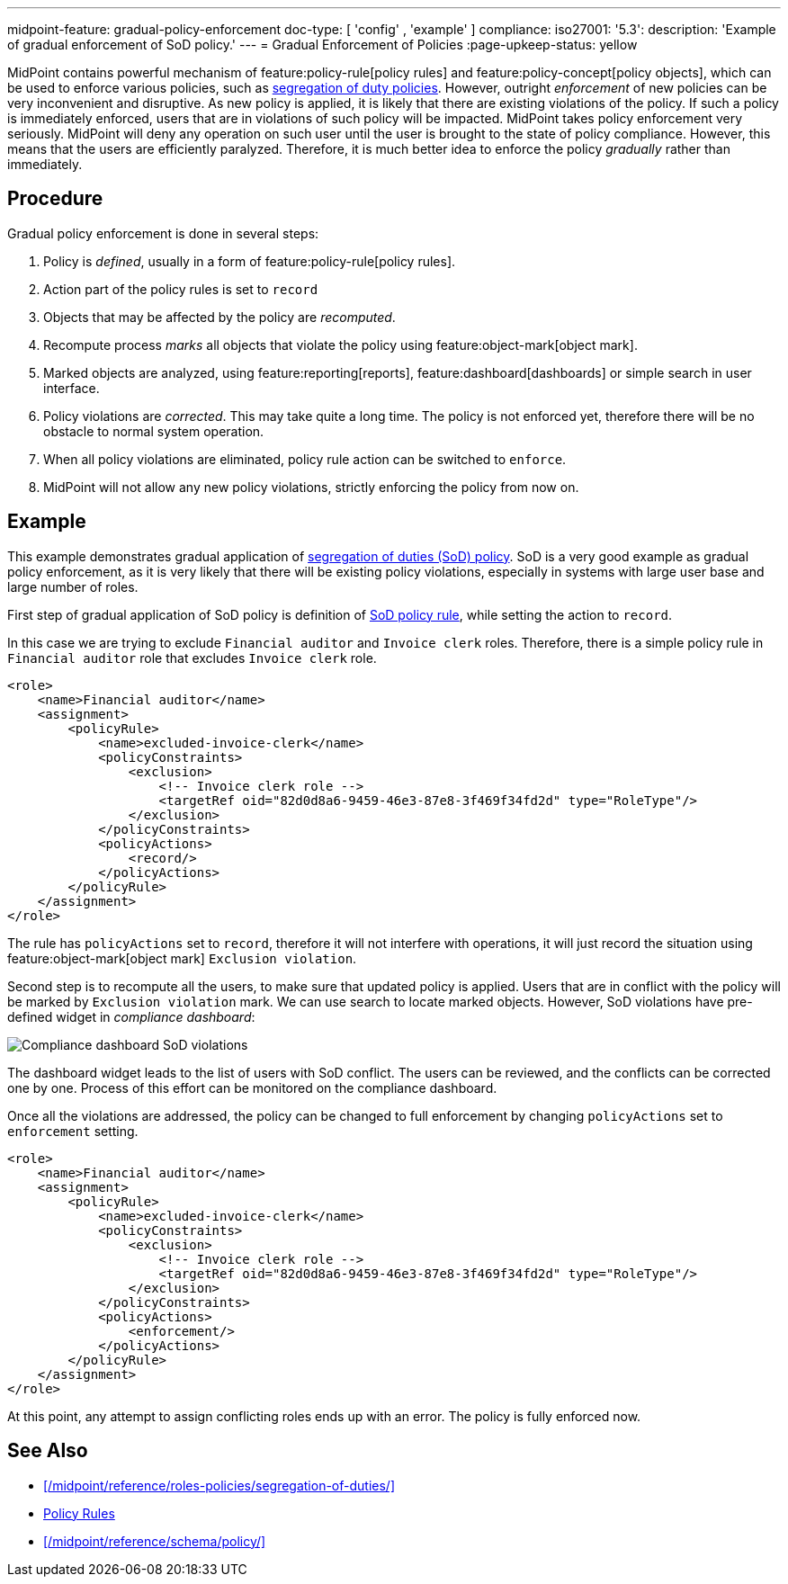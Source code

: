 ---
midpoint-feature: gradual-policy-enforcement
doc-type: [ 'config' , 'example' ]
compliance:
    iso27001:
        '5.3':
            description: 'Example of gradual enforcement of SoD policy.'
---
= Gradual Enforcement of Policies
:page-upkeep-status: yellow

MidPoint contains powerful mechanism of feature:policy-rule[policy rules] and feature:policy-concept[policy objects], which can be used to enforce various policies, such as xref:/midpoint/reference/roles-policies/segregation-of-duties/[segregation of duty policies].
However, outright _enforcement_ of new policies can be very inconvenient and disruptive.
As new policy is applied, it is likely that there are existing violations of the policy.
If such a policy is immediately enforced, users that are in violations of such policy will be impacted.
MidPoint takes policy enforcement very seriously.
MidPoint will deny any operation on such user until the user is brought to the state of policy compliance.
However, this means that the users are efficiently paralyzed.
Therefore, it is much better idea to enforce the policy _gradually_ rather than immediately.

== Procedure

Gradual policy enforcement is done in several steps:

. Policy is _defined_, usually in a form of feature:policy-rule[policy rules].

. Action part of the policy rules is set to `record`

. Objects that may be affected by the policy are _recomputed_.

. Recompute process _marks_ all objects that violate the policy using feature:object-mark[object mark].

. Marked objects are analyzed, using feature:reporting[reports], feature:dashboard[dashboards] or simple search in user interface.

. Policy violations are _corrected_.
This may take quite a long time.
The policy is not enforced yet, therefore there will be no obstacle to normal system operation.

. When all policy violations are eliminated, policy rule action can be switched to `enforce`.

. MidPoint will not allow any new policy violations, strictly enforcing the policy from now on.

== Example

This example demonstrates gradual application of xref:/midpoint/reference/roles-policies/segregation-of-duties/[segregation of duties (SoD) policy].
SoD is a very good example as gradual policy enforcement, as it is very likely that there will be existing policy violations, especially in systems with large user base and large number of roles.

First step of gradual application of SoD policy is definition of xref:/midpoint/reference/roles-policies/segregation-of-duties/[SoD policy rule], while setting the action to `record`.

In this case we are trying to exclude `Financial auditor` and `Invoice clerk` roles.
Therefore, there is a simple policy rule in `Financial auditor` role that excludes `Invoice clerk` role.

[source,xml]
----
<role>
    <name>Financial auditor</name>
    <assignment>
        <policyRule>
            <name>excluded-invoice-clerk</name>
            <policyConstraints>
                <exclusion>
                    <!-- Invoice clerk role -->
                    <targetRef oid="82d0d8a6-9459-46e3-87e8-3f469f34fd2d" type="RoleType"/>
                </exclusion>
            </policyConstraints>
            <policyActions>
                <record/>
            </policyActions>
        </policyRule>
    </assignment>
</role>
----

The rule has `policyActions` set to `record`, therefore it will not interfere with operations, it will just record the situation using feature:object-mark[object mark] `Exclusion violation`.

Second step is to recompute all the users, to make sure that updated policy is applied.
Users that are in conflict with the policy will be marked by `Exclusion violation` mark.
We can use search to locate marked objects.
However, SoD violations have pre-defined widget in _compliance dashboard_:

image::compliance-dashboard-sod.png[Compliance dashboard SoD violations]

// TODO: more ways to find conflicting objects, e.g. `Users with SoD violations` collection.
// TODO: how to find specific assignment that is in conflict?

The dashboard widget leads to the list of users with SoD conflict.
The users can be reviewed, and the conflicts can be corrected one by one.
Process of this effort can be monitored on the compliance dashboard.

Once all the violations are addressed, the policy can be changed to full enforcement by changing `policyActions` set to `enforcement` setting.

[source,xml]
----
<role>
    <name>Financial auditor</name>
    <assignment>
        <policyRule>
            <name>excluded-invoice-clerk</name>
            <policyConstraints>
                <exclusion>
                    <!-- Invoice clerk role -->
                    <targetRef oid="82d0d8a6-9459-46e3-87e8-3f469f34fd2d" type="RoleType"/>
                </exclusion>
            </policyConstraints>
            <policyActions>
                <enforcement/>
            </policyActions>
        </policyRule>
    </assignment>
</role>
----

At this point, any attempt to assign conflicting roles ends up with an error.
The policy is fully enforced now.

== See Also

* xref:/midpoint/reference/roles-policies/segregation-of-duties/[]
* xref:/midpoint/reference/roles-policies/policy-rules/[Policy Rules]
* xref:/midpoint/reference/schema/policy/[]
